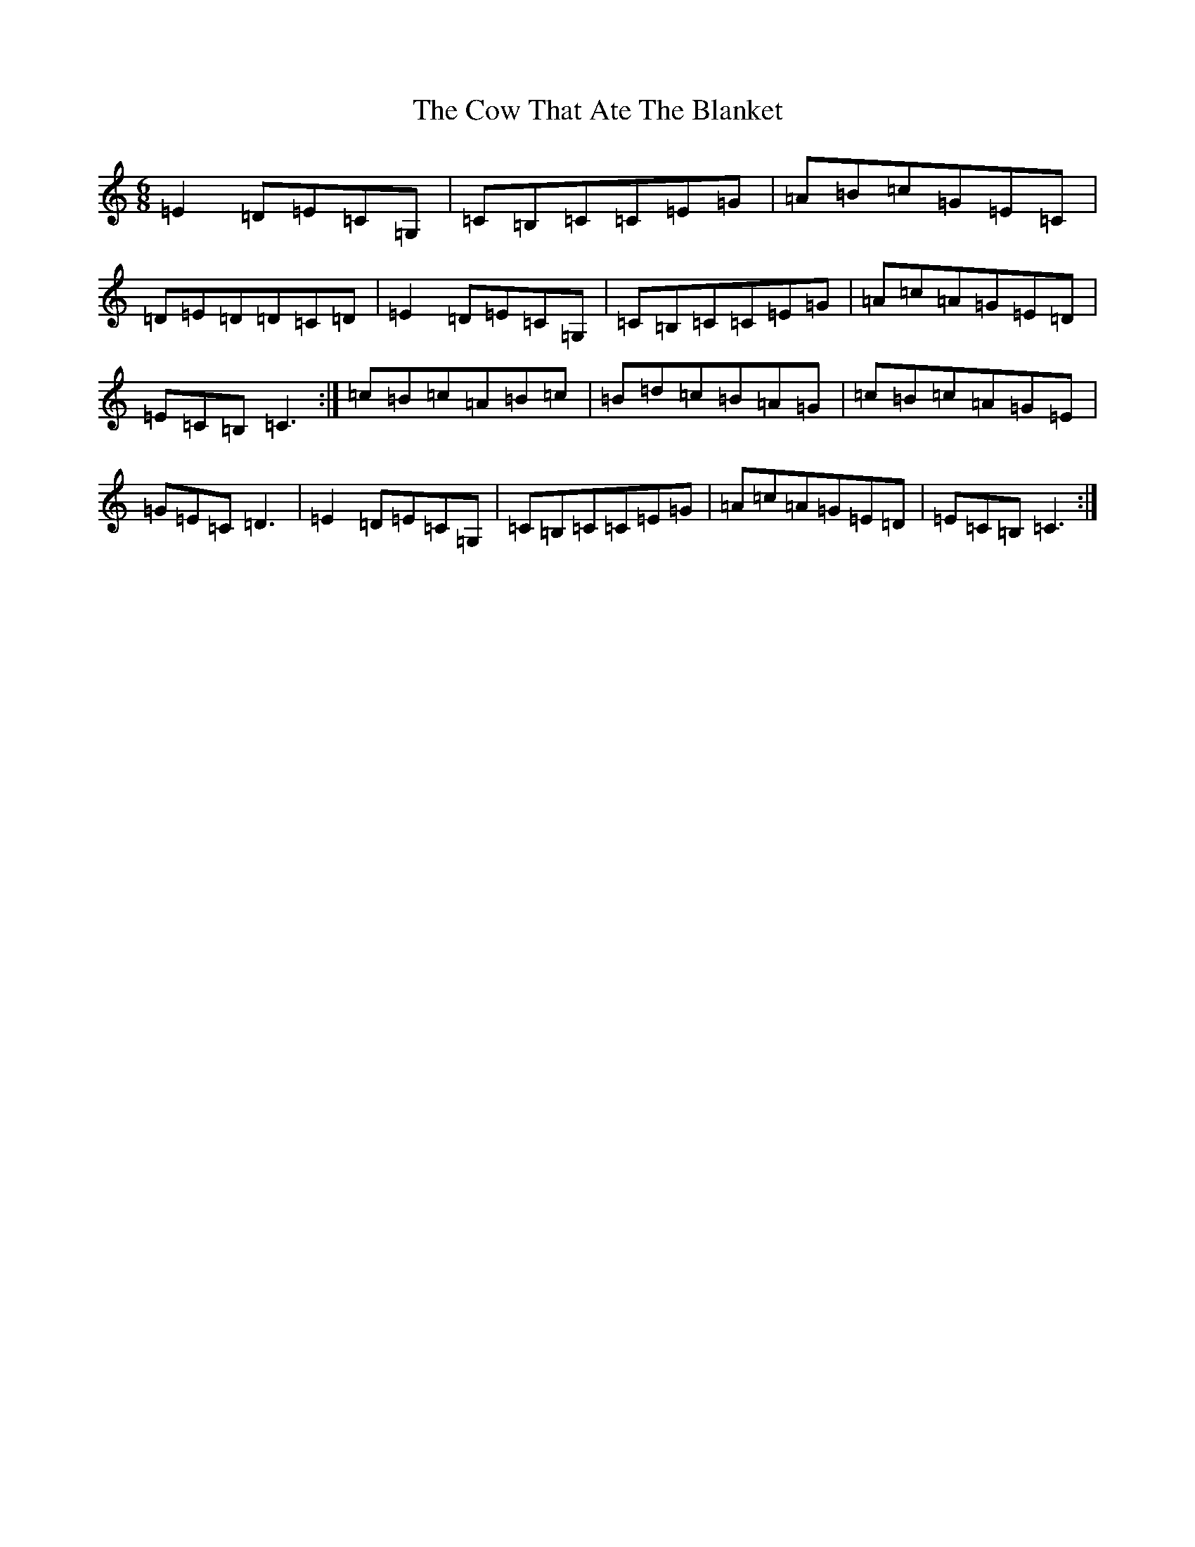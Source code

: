 X: 18882
T: Cow That Ate The Blanket, The
S: https://thesession.org/tunes/1430#setting1801
Z: G Major
R: jig
M: 6/8
L: 1/8
K: C Major
=E2=D=E=C=G,|=C=B,=C=C=E=G|=A=B=c=G=E=C|=D=E=D=D=C=D|=E2=D=E=C=G,|=C=B,=C=C=E=G|=A=c=A=G=E=D|=E=C=B,=C3:|=c=B=c=A=B=c|=B=d=c=B=A=G|=c=B=c=A=G=E|=G=E=C=D3|=E2=D=E=C=G,|=C=B,=C=C=E=G|=A=c=A=G=E=D|=E=C=B,=C3:|